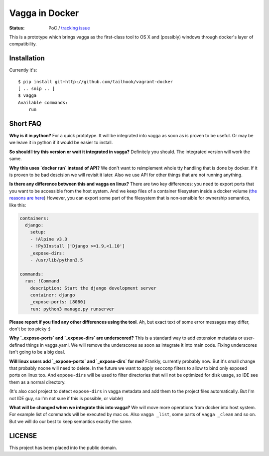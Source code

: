 ===============
Vagga in Docker
===============

:Status: PoC / `tracking issue`_

This is a prototype which brings vagga as the first-class tool to OS X and
(possibly) windows through docker's layer of compatibility.

.. _tracking issue: https://github.com/tailhook/vagga-docker/issues/1


Installation
============

Currently it's::

    $ pip install git+http://github.com/tailhook/vagrant-docker
    [ .. snip .. ]
    $ vagga
    Available commands:
        run



Short FAQ
=========

**Why is it in python?** For a quick prototype. It will be integrated into
vagga as soon as is proven to be useful. Or may be we leave it in python if
it would be easier to install.

**So should I try this version or wait it integrated in vagga?** Definitely you
should. The integrated version will work the same.

**Why this uses `docker run` instead of API?** We don't want to reimplement
whole tty handling that is done by docker. If it is proven to be bad descision
we will revisit it later. Also we use API for other things that are not
running anything.

**Is there any difference between this and vagga on linux?** There are two key
differences: you need to export ports that you want to be accessible from the
host system. And we keep files of a container filesystem inside a docker
volume (`the reasons are here`__) However, you can export some part of the
filesystem that is non-sensible for ownership semantics, like this:

__ https://github.com/tailhook/vagga/issues/269

.. code-block:: yaml

    containers:
      django:
        setup:
        - !Alpine v3.3
        - !Py3Install ['Django >=1.9,<1.10']
        _expose-dirs:
        - /usr/lib/python3.5

    commands:
      run: !Command
        description: Start the django development server
        container: django
        _expose-ports: [8080]
        run: python3 manage.py runserver

**Please report if you find any other differences using the tool**. Ah, but
exact text of some error messages may differ, don't be too picky :)

**Why `_expose-ports` and `_expose-dirs` are underscored?** This is a standard
way to add extension metadata or user-defined things in vagga.yaml. We will
remove the underscores as soon as integrate it into main code. Fixing
underscores isn't going to be a big deal.

**Will linux users add `_expose-ports` and `_expose-dirs` for me?** Frankly,
currently probably now. But it's small change that probably noone will need
to delete. In the future we want to apply ``seccomp`` filters to allow to bind
only exposed ports on linux too. And ``expose-dirs`` will be used to filter
directories that will not be optimized for disk usage, so IDE see them as a
normal directory.

(It's also cool project to detect ``expose-dirs`` in vagga metadata and add
them to the project files automatically. But I'm not IDE guy, so I'm not sure
if this is possible, or viable)

**What will be changed when we integrate this into vagga?** We will move more
operations from docker into host system. For example list of commands will
be executed by mac os. Also ``vagga _list``, some parts of ``vagga _clean`` and
so on. But we will do our best to keep semantics exactly the same.


LICENSE
=======

This project has been placed into the public domain.
